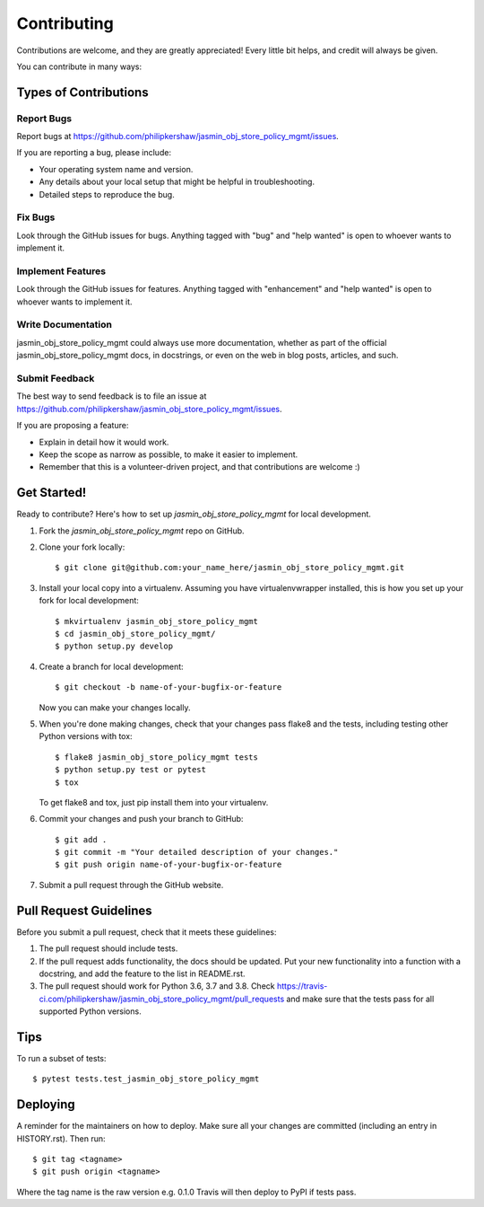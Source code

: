 .. highlight:: shell

============
Contributing
============

Contributions are welcome, and they are greatly appreciated! Every little bit
helps, and credit will always be given.

You can contribute in many ways:

Types of Contributions
----------------------

Report Bugs
~~~~~~~~~~~

Report bugs at https://github.com/philipkershaw/jasmin_obj_store_policy_mgmt/issues.

If you are reporting a bug, please include:

* Your operating system name and version.
* Any details about your local setup that might be helpful in troubleshooting.
* Detailed steps to reproduce the bug.

Fix Bugs
~~~~~~~~

Look through the GitHub issues for bugs. Anything tagged with "bug" and "help
wanted" is open to whoever wants to implement it.

Implement Features
~~~~~~~~~~~~~~~~~~

Look through the GitHub issues for features. Anything tagged with "enhancement"
and "help wanted" is open to whoever wants to implement it.

Write Documentation
~~~~~~~~~~~~~~~~~~~

jasmin_obj_store_policy_mgmt could always use more documentation, whether as part of the
official jasmin_obj_store_policy_mgmt docs, in docstrings, or even on the web in blog posts,
articles, and such.

Submit Feedback
~~~~~~~~~~~~~~~

The best way to send feedback is to file an issue at https://github.com/philipkershaw/jasmin_obj_store_policy_mgmt/issues.

If you are proposing a feature:

* Explain in detail how it would work.
* Keep the scope as narrow as possible, to make it easier to implement.
* Remember that this is a volunteer-driven project, and that contributions
  are welcome :)

Get Started!
------------

Ready to contribute? Here's how to set up `jasmin_obj_store_policy_mgmt` for local development.

1. Fork the `jasmin_obj_store_policy_mgmt` repo on GitHub.
2. Clone your fork locally::

    $ git clone git@github.com:your_name_here/jasmin_obj_store_policy_mgmt.git

3. Install your local copy into a virtualenv. Assuming you have virtualenvwrapper installed, this is how you set up your fork for local development::

    $ mkvirtualenv jasmin_obj_store_policy_mgmt
    $ cd jasmin_obj_store_policy_mgmt/
    $ python setup.py develop

4. Create a branch for local development::

    $ git checkout -b name-of-your-bugfix-or-feature

   Now you can make your changes locally.

5. When you're done making changes, check that your changes pass flake8 and the
   tests, including testing other Python versions with tox::

    $ flake8 jasmin_obj_store_policy_mgmt tests
    $ python setup.py test or pytest
    $ tox

   To get flake8 and tox, just pip install them into your virtualenv.

6. Commit your changes and push your branch to GitHub::

    $ git add .
    $ git commit -m "Your detailed description of your changes."
    $ git push origin name-of-your-bugfix-or-feature

7. Submit a pull request through the GitHub website.

Pull Request Guidelines
-----------------------

Before you submit a pull request, check that it meets these guidelines:

1. The pull request should include tests.
2. If the pull request adds functionality, the docs should be updated. Put
   your new functionality into a function with a docstring, and add the
   feature to the list in README.rst.
3. The pull request should work for Python 3.6, 3.7 and 3.8. Check
   https://travis-ci.com/philipkershaw/jasmin_obj_store_policy_mgmt/pull_requests
   and make sure that the tests pass for all supported Python versions.

Tips
----

To run a subset of tests::

$ pytest tests.test_jasmin_obj_store_policy_mgmt


Deploying
---------

A reminder for the maintainers on how to deploy.
Make sure all your changes are committed (including an entry in HISTORY.rst).
Then run::

$ git tag <tagname>
$ git push origin <tagname>

Where the tag name is the raw version e.g. 0.1.0
Travis will then deploy to PyPI if tests pass.
